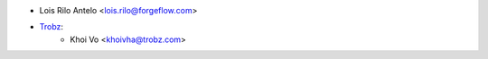 * Lois Rilo Antelo <lois.rilo@forgeflow.com>
* `Trobz <https://trobz.com>`_:
    * Khoi Vo <khoivha@trobz.com>
